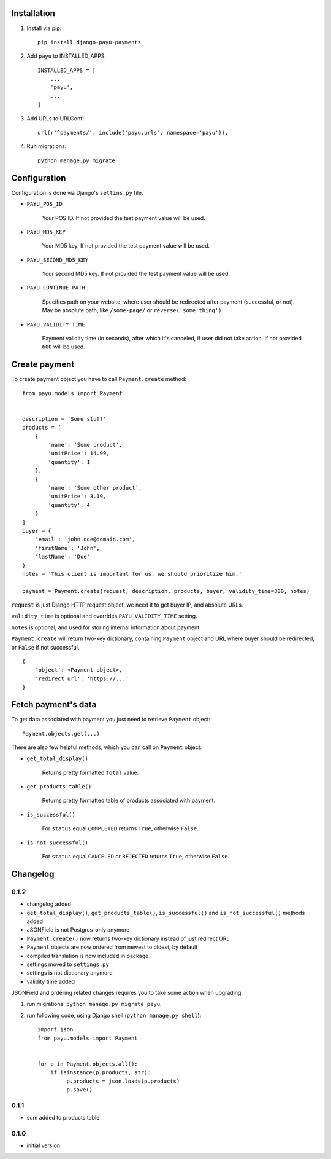 .. image:: https://codeclimate.com/github/michalwerner/django-payu-payments/badges/gpa.svg
   :target: https://codeclimate.com/github/michalwerner/django-payu-payments

.. image:: https://img.shields.io/pypi/v/django-payu-payments.svg
   :target: https://pypi.python.org/pypi/django-payu-payments

.. image:: https://img.shields.io/pypi/dm/django-payu-payments.svg
   :target: https://pypi.python.org/pypi/django-payu-payments

.. image:: https://img.shields.io/pypi/l/django-payu-payments.svg
   :target: https://pypi.python.org/pypi/django-payu-payments

Installation
============

1. Install via pip: ::

    pip install django-payu-payments

2. Add ``payu`` to INSTALLED_APPS: ::

    INSTALLED_APPS = [
        ...
        'payu',
        ...
    ]

3. Add URLs to URLConf: ::

    url(r'^payments/', include('payu.urls', namespace='payu')),


4. Run migrations: ::

    python manage.py migrate

Configuration
=============

Configuration is done via Django's ``settins.py`` file.

- ``PAYU_POS_ID``

    Your POS ID. If not provided the test payment value will be used.

- ``PAYU_MD5_KEY``

    Your MD5 key. If not provided the test payment value will be used.

- ``PAYU_SECOND_MD5_KEY``

    Your second MD5 key. If not provided the test payment value will be used.

- ``PAYU_CONTINUE_PATH``

    Specifies path on your website, where user should be redirected after payment (successful, or not).
    May be absolute path, like ``/some-page/`` or ``reverse('some:thing')``.

- ``PAYU_VALIDITY_TIME``

    Payment validity time (in seconds), after which it's canceled, if user did not take action.
    If not provided ``600`` will be used.

Create payment
==============

To create payment object you have to call ``Payment.create`` method: ::

    from payu.models import Payment


    description = 'Some stuff'
    products = [
        {
            'name': 'Some product',
            'unitPrice': 14.99,
            'quantity': 1
        },
        {
            'name': 'Some other product',
            'unitPrice': 3.19,
            'quantity': 4
        }
    ]
    buyer = {
        'email': 'john.doe@domain.com',
        'firstName': 'John',
        'lastName': 'Doe'
    }
    notes = 'This client is important for us, we should prioritize him.'

    payment = Payment.create(request, description, products, buyer, validity_time=300, notes)

``request`` is just Django HTTP request object, we need it to get buyer IP, and absolute URLs.

``validity_time`` is optional and overrides ``PAYU_VALIDITY_TIME`` setting.

``notes`` is optional, and used for storing internal information about payment.

``Payment.create`` will return two-key dictionary, containing ``Payment`` object and URL where buyer should be redirected, or ``False`` if not successful. ::

    {
        'object': <Payment object>,
        'redirect_url': 'https://...'
    }

Fetch payment's data
====================

To get data associated with payment you just need to retrieve ``Payment`` object: ::

    Payment.objects.get(...)

There are also few helpful methods, which you can call on ``Payment`` object:

- ``get_total_display()``

    Returns pretty formatted ``total`` value.

- ``get_products_table()``

    Returns pretty formatted table of products associated with payment.

- ``is_successful()``

    For ``status`` equal ``COMPLETED`` returns ``True``, otherwise ``False``.

- ``is_not_successful()``

    For ``status`` equal ``CANCELED`` or ``REJECTED`` returns ``True``, otherwise ``False``.


Changelog
=========

0.1.2
-----
- changelog added
- ``get_total_display()``,  ``get_products_table()``, ``is_successful()`` and ``is_not_successful()`` methods added
- JSONField is not Postgres-only anymore
- ``Payment.create()`` now returns two-key dictionary instead of just redirect URL
- ``Payment`` objects are now ordered from newest to oldest, by default
- compiled translation is now included in package
- settings moved to ``settings.py``
- settings is not dictionary anymore
- validity time added

JSONField and ordering related changes requires you to take some action when upgrading.

1) run migrations: ``python manage.py migrate payu``.

2) run following code, using Django shell (``python manage.py shell``): ::

    import json
    from payu.models import Payment


    for p in Payment.objects.all():
        if isinstance(p.products, str):
             p.products = json.loads(p.products)
             p.save()

0.1.1
-----
- sum added to products table

0.1.0
-----
- initial version
